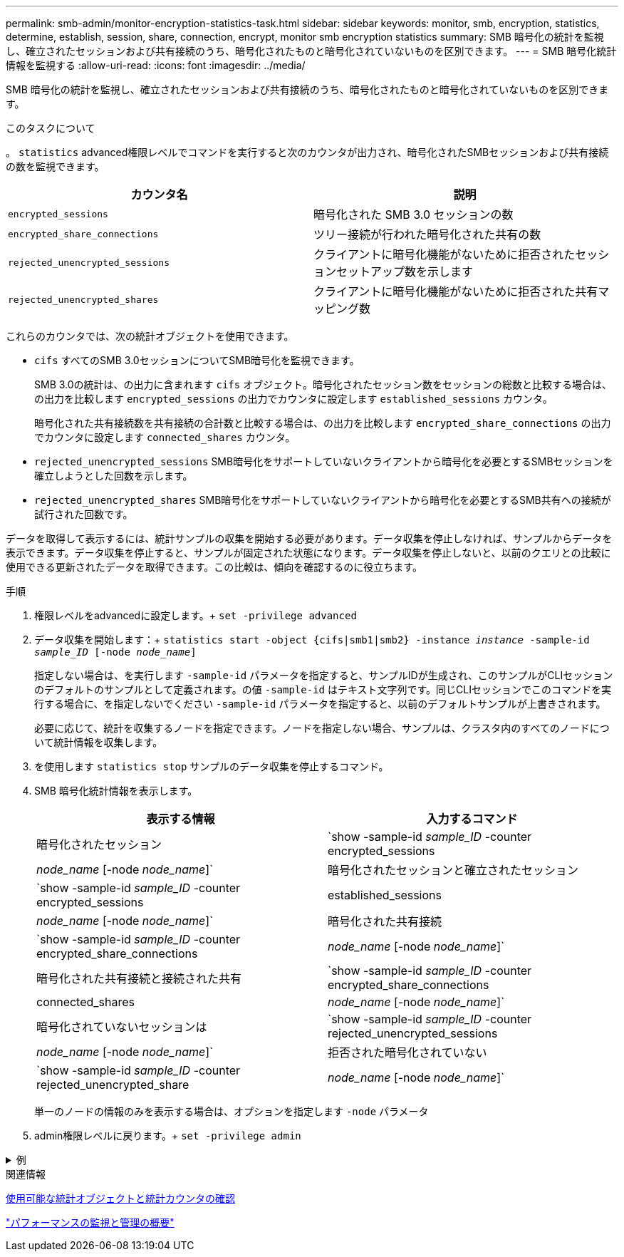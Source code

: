---
permalink: smb-admin/monitor-encryption-statistics-task.html 
sidebar: sidebar 
keywords: monitor, smb, encryption, statistics, determine, establish, session, share, connection, encrypt, monitor smb encryption statistics 
summary: SMB 暗号化の統計を監視し、確立されたセッションおよび共有接続のうち、暗号化されたものと暗号化されていないものを区別できます。 
---
= SMB 暗号化統計情報を監視する
:allow-uri-read: 
:icons: font
:imagesdir: ../media/


[role="lead"]
SMB 暗号化の統計を監視し、確立されたセッションおよび共有接続のうち、暗号化されたものと暗号化されていないものを区別できます。

.このタスクについて
。 `statistics` advanced権限レベルでコマンドを実行すると次のカウンタが出力され、暗号化されたSMBセッションおよび共有接続の数を監視できます。

|===
| カウンタ名 | 説明 


 a| 
`encrypted_sessions`
 a| 
暗号化された SMB 3.0 セッションの数



 a| 
`encrypted_share_connections`
 a| 
ツリー接続が行われた暗号化された共有の数



 a| 
`rejected_unencrypted_sessions`
 a| 
クライアントに暗号化機能がないために拒否されたセッションセットアップ数を示します



 a| 
`rejected_unencrypted_shares`
 a| 
クライアントに暗号化機能がないために拒否された共有マッピング数

|===
これらのカウンタでは、次の統計オブジェクトを使用できます。

* `cifs` すべてのSMB 3.0セッションについてSMB暗号化を監視できます。
+
SMB 3.0の統計は、の出力に含まれます `cifs` オブジェクト。暗号化されたセッション数をセッションの総数と比較する場合は、の出力を比較します `encrypted_sessions` の出力でカウンタに設定します `established_sessions` カウンタ。

+
暗号化された共有接続数を共有接続の合計数と比較する場合は、の出力を比較します `encrypted_share_connections` の出力でカウンタに設定します `connected_shares` カウンタ。

* `rejected_unencrypted_sessions` SMB暗号化をサポートしていないクライアントから暗号化を必要とするSMBセッションを確立しようとした回数を示します。
* `rejected_unencrypted_shares` SMB暗号化をサポートしていないクライアントから暗号化を必要とするSMB共有への接続が試行された回数です。


データを取得して表示するには、統計サンプルの収集を開始する必要があります。データ収集を停止しなければ、サンプルからデータを表示できます。データ収集を停止すると、サンプルが固定された状態になります。データ収集を停止しないと、以前のクエリとの比較に使用できる更新されたデータを取得できます。この比較は、傾向を確認するのに役立ちます。

.手順
. 権限レベルをadvancedに設定します。+
`set -privilege advanced`
. データ収集を開始します：+
`statistics start -object {cifs|smb1|smb2} -instance _instance_ -sample-id _sample_ID_ [-node _node_name_]`
+
指定しない場合は、を実行します `-sample-id` パラメータを指定すると、サンプルIDが生成され、このサンプルがCLIセッションのデフォルトのサンプルとして定義されます。の値 `-sample-id` はテキスト文字列です。同じCLIセッションでこのコマンドを実行する場合に、を指定しないでください `-sample-id` パラメータを指定すると、以前のデフォルトサンプルが上書きされます。

+
必要に応じて、統計を収集するノードを指定できます。ノードを指定しない場合、サンプルは、クラスタ内のすべてのノードについて統計情報を収集します。

. を使用します `statistics stop` サンプルのデータ収集を停止するコマンド。
. SMB 暗号化統計情報を表示します。
+
|===
| 表示する情報 | 入力するコマンド 


 a| 
暗号化されたセッション
 a| 
`show -sample-id _sample_ID_ -counter encrypted_sessions|_node_name_ [-node _node_name_]`



 a| 
暗号化されたセッションと確立されたセッション
 a| 
`show -sample-id _sample_ID_ -counter encrypted_sessions|established_sessions|_node_name_ [-node _node_name_]`



 a| 
暗号化された共有接続
 a| 
`show -sample-id _sample_ID_ -counter encrypted_share_connections|_node_name_ [-node _node_name_]`



 a| 
暗号化された共有接続と接続された共有
 a| 
`show -sample-id _sample_ID_ -counter encrypted_share_connections|connected_shares|_node_name_ [-node _node_name_]`



 a| 
暗号化されていないセッションは
 a| 
`show -sample-id _sample_ID_ -counter rejected_unencrypted_sessions|_node_name_ [-node _node_name_]`



 a| 
拒否された暗号化されていない
 a| 
`show -sample-id _sample_ID_ -counter rejected_unencrypted_share|_node_name_ [-node _node_name_]`

|===
+
単一のノードの情報のみを表示する場合は、オプションを指定します `-node` パラメータ

. admin権限レベルに戻ります。+
`set -privilege admin`


.例
[%collapsible]
====
次の例は、「 vs1 」という Storage Virtual Machine （ SVM ）について、 SMB 3.0 の暗号化統計情報を監視する方法を示します。

次のコマンドは、 advanced 権限レベルへの変更を行います。

[listing]
----
cluster1::> set -privilege advanced

Warning: These advanced commands are potentially dangerous; use them only when directed to do so by support personnel.
Do you want to continue? {y|n}: y
----
次のコマンドは、新しいサンプルのデータ収集を開始します。

[listing]
----
cluster1::*> statistics start -object cifs -sample-id smbencryption_sample -vserver vs1
Statistics collection is being started for Sample-id: smbencryption_sample
----
次のコマンドは、サンプルのデータ収集を停止します。

[listing]
----
cluster1::*> statistics stop -sample-id smbencryption_sample
Statistics collection is being stopped for Sample-id: smbencryption_sample
----
次のコマンドは、指定したノードについて、暗号化された SMB セッション数と確立されたセッション数をサンプルから表示します。

[listing]
----
cluster2::*> statistics show -object cifs -counter established_sessions|encrypted_sessions|node_name –node node_name

Object: cifs
Instance: [proto_ctx:003]
Start-time: 4/12/2016 11:17:45
End-time: 4/12/2016 11:21:45
Scope: vsim2

    Counter                               Value
    ----------------------------  ----------------------
    established_sessions                     1
    encrypted_sessions                       1

2 entries were displayed
----
次のコマンドは、指定したノードについて、拒否された暗号化されていない SMB セッション数をサンプルから表示します。

[listing]
----
clus-2::*> statistics show -object cifs -counter rejected_unencrypted_sessions –node node_name

Object: cifs
Instance: [proto_ctx:003]
Start-time: 4/12/2016 11:17:45
End-time: 4/12/2016 11:21:51
Scope: vsim2

    Counter                                    Value
    ----------------------------    ----------------------
    rejected_unencrypted_sessions                1

1 entry was displayed.
----
次のコマンドは、指定したノードについて、接続された SMB 共有数と暗号化された SMB 共有数をサンプルから表示します。

[listing]
----
clus-2::*> statistics show -object cifs -counter connected_shares|encrypted_share_connections|node_name –node node_name

Object: cifs
Instance: [proto_ctx:003]
Start-time: 4/12/2016 10:41:38
End-time: 4/12/2016 10:41:43
Scope: vsim2

    Counter                                     Value
    ----------------------------    ----------------------
    connected_shares                              2
    encrypted_share_connections                   1

2 entries were displayed.
----
次のコマンドは、指定したノードについて、拒否された暗号化されていない SMB 共有接続数をサンプルから表示します。

[listing]
----
clus-2::*> statistics show -object cifs -counter rejected_unencrypted_shares –node node_name

Object: cifs
Instance: [proto_ctx:003]
Start-time: 4/12/2016 10:41:38
End-time: 4/12/2016 10:42:06
Scope: vsim2

    Counter                                     Value
    --------------------------------    ----------------------
    rejected_unencrypted_shares                   1

1 entry was displayed.
----
====
.関連情報
xref:determine-statistics-objects-counters-available-task.adoc[使用可能な統計オブジェクトと統計カウンタの確認]

link:../performance-admin/index.html["パフォーマンスの監視と管理の概要"]
